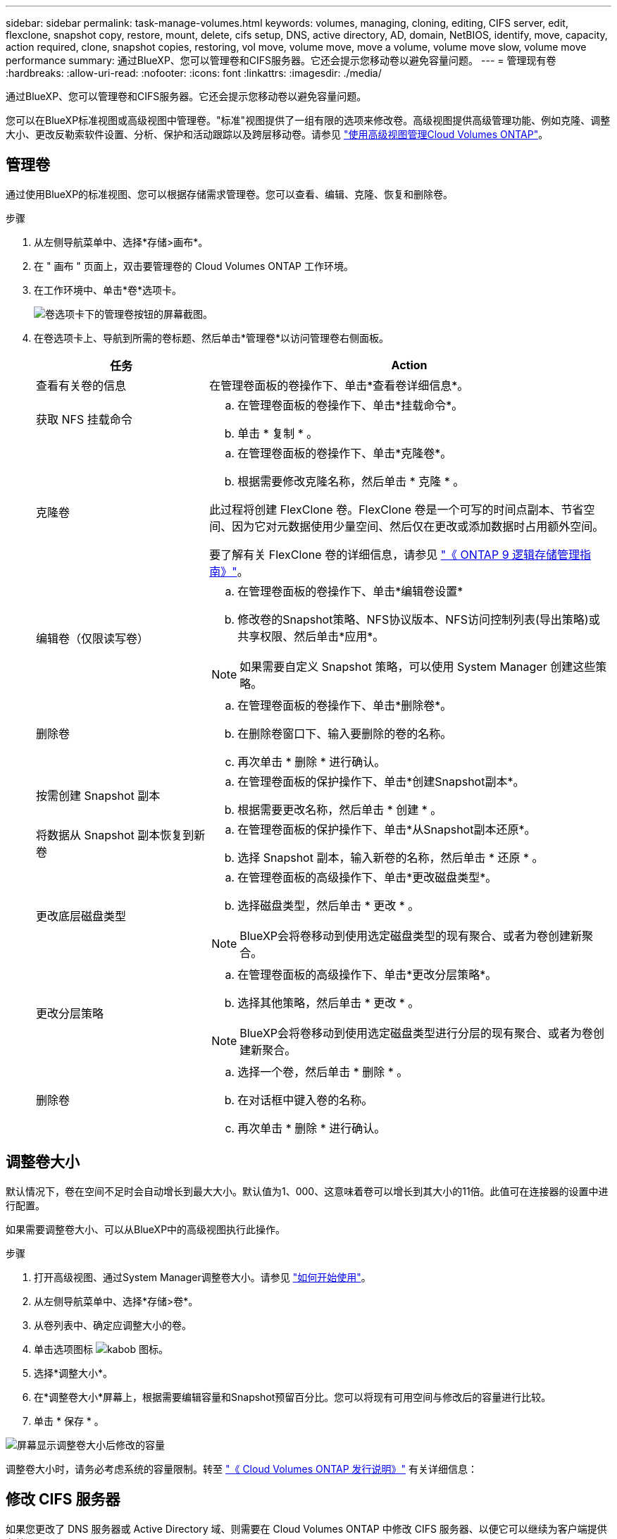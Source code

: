 ---
sidebar: sidebar 
permalink: task-manage-volumes.html 
keywords: volumes, managing, cloning, editing, CIFS server, edit, flexclone, snapshot copy, restore, mount, delete, cifs setup, DNS, active directory, AD, domain, NetBIOS, identify, move, capacity, action required, clone, snapshot copies, restoring, vol move, volume move, move a volume, volume move slow, volume move performance 
summary: 通过BlueXP、您可以管理卷和CIFS服务器。它还会提示您移动卷以避免容量问题。 
---
= 管理现有卷
:hardbreaks:
:allow-uri-read: 
:nofooter: 
:icons: font
:linkattrs: 
:imagesdir: ./media/


[role="lead"]
通过BlueXP、您可以管理卷和CIFS服务器。它还会提示您移动卷以避免容量问题。

您可以在BlueXP标准视图或高级视图中管理卷。"标准"视图提供了一组有限的选项来修改卷。高级视图提供高级管理功能、例如克隆、调整大小、更改反勒索软件设置、分析、保护和活动跟踪以及跨层移动卷。请参见 link:task-administer-advanced-view.html["使用高级视图管理Cloud Volumes ONTAP"]。



== 管理卷

通过使用BlueXP的标准视图、您可以根据存储需求管理卷。您可以查看、编辑、克隆、恢复和删除卷。

.步骤
. 从左侧导航菜单中、选择*存储>画布*。
. 在 " 画布 " 页面上，双击要管理卷的 Cloud Volumes ONTAP 工作环境。
. 在工作环境中、单击*卷*选项卡。
+
image:screenshot_manage_vol_button.png["卷选项卡下的管理卷按钮的屏幕截图。"]

. 在卷选项卡上、导航到所需的卷标题、然后单击*管理卷*以访问管理卷右侧面板。
+
[cols="30,70"]
|===
| 任务 | Action 


| 查看有关卷的信息 | 在管理卷面板的卷操作下、单击*查看卷详细信息*。 


| 获取 NFS 挂载命令  a| 
.. 在管理卷面板的卷操作下、单击*挂载命令*。
.. 单击 * 复制 * 。




| 克隆卷  a| 
.. 在管理卷面板的卷操作下、单击*克隆卷*。
.. 根据需要修改克隆名称，然后单击 * 克隆 * 。


此过程将创建 FlexClone 卷。FlexClone 卷是一个可写的时间点副本、节省空间、因为它对元数据使用少量空间、然后仅在更改或添加数据时占用额外空间。

要了解有关 FlexClone 卷的详细信息，请参见 http://docs.netapp.com/ontap-9/topic/com.netapp.doc.dot-cm-vsmg/home.html["《 ONTAP 9 逻辑存储管理指南》"^]。



| 编辑卷（仅限读写卷）  a| 
.. 在管理卷面板的卷操作下、单击*编辑卷设置*
.. 修改卷的Snapshot策略、NFS协议版本、NFS访问控制列表(导出策略)或共享权限、然后单击*应用*。



NOTE: 如果需要自定义 Snapshot 策略，可以使用 System Manager 创建这些策略。



| 删除卷  a| 
.. 在管理卷面板的卷操作下、单击*删除卷*。
.. 在删除卷窗口下、输入要删除的卷的名称。
.. 再次单击 * 删除 * 进行确认。




| 按需创建 Snapshot 副本  a| 
.. 在管理卷面板的保护操作下、单击*创建Snapshot副本*。
.. 根据需要更改名称，然后单击 * 创建 * 。




| 将数据从 Snapshot 副本恢复到新卷  a| 
.. 在管理卷面板的保护操作下、单击*从Snapshot副本还原*。
.. 选择 Snapshot 副本，输入新卷的名称，然后单击 * 还原 * 。




| 更改底层磁盘类型  a| 
.. 在管理卷面板的高级操作下、单击*更改磁盘类型*。
.. 选择磁盘类型，然后单击 * 更改 * 。



NOTE: BlueXP会将卷移动到使用选定磁盘类型的现有聚合、或者为卷创建新聚合。



| 更改分层策略  a| 
.. 在管理卷面板的高级操作下、单击*更改分层策略*。
.. 选择其他策略，然后单击 * 更改 * 。



NOTE: BlueXP会将卷移动到使用选定磁盘类型进行分层的现有聚合、或者为卷创建新聚合。



| 删除卷  a| 
.. 选择一个卷，然后单击 * 删除 * 。
.. 在对话框中键入卷的名称。
.. 再次单击 * 删除 * 进行确认。


|===




== 调整卷大小

默认情况下，卷在空间不足时会自动增长到最大大小。默认值为1、000、这意味着卷可以增长到其大小的11倍。此值可在连接器的设置中进行配置。

如果需要调整卷大小、可以从BlueXP中的高级视图执行此操作。

.步骤
. 打开高级视图、通过System Manager调整卷大小。请参见 link:task-administer-advanced-view.html#how-to-get-started["如何开始使用"]。
. 从左侧导航菜单中、选择*存储>卷*。
. 从卷列表中、确定应调整大小的卷。
. 单击选项图标 image:screenshot_gallery_options.gif["kabob 图标"]。
. 选择*调整大小*。
. 在*调整卷大小*屏幕上，根据需要编辑容量和Snapshot预留百分比。您可以将现有可用空间与修改后的容量进行比较。
. 单击 * 保存 * 。


image:screenshot-resize-volume.png["屏幕显示调整卷大小后修改的容量"]

调整卷大小时，请务必考虑系统的容量限制。转至 https://docs.netapp.com/us-en/cloud-volumes-ontap-relnotes/index.html["《 Cloud Volumes ONTAP 发行说明》"^] 有关详细信息：



== 修改 CIFS 服务器

如果您更改了 DNS 服务器或 Active Directory 域、则需要在 Cloud Volumes ONTAP 中修改 CIFS 服务器、以便它可以继续为客户端提供存储。

.步骤
. 从工作环境的概述选项卡中、单击右侧面板下的功能选项卡。
. 在CIFS设置字段下、单击*铅笔图标*以显示CIFS设置窗口。
. 指定 CIFS 服务器的设置：
+
[cols="30,70"]
|===
| 任务 | Action 


| 选择Storage VM (SVM) | 选择Cloud Volume ONTAP Storage Virtual Machine (SVM)可显示其已配置的CIFS信息。 


| 要加入的 Active Directory 域 | 您希望 CIFS 服务器加入的 Active Directory （ AD ）域的 FQDN 。 


| 授权加入域的凭据 | 具有足够权限将计算机添加到 AD 域中指定组织单位 (OU) 的 Windows 帐户的名称和密码。 


| DNS 主 IP 地址和次 IP 地址 | 为 CIFS 服务器提供名称解析的 DNS 服务器的 IP 地址。列出的 DNS 服务器必须包含为 CIFS 服务器将加入的域定位 Active Directory LDAP 服务器和域控制器所需的服务位置记录（服务位置记录）。ifdef：：gcp]]如果您正在配置Google Managed Active Directory、则默认情况下可以使用169.254.169.254 IP地址访问AD。字节名称：：：gcp[] 


| DNS 域 | Cloud Volumes ONTAP Storage Virtual Machine （ SVM ）的 DNS 域。在大多数情况下，域与 AD 域相同。 


| CIFS server NetBIOS name | 在 AD 域中唯一的 CIFS 服务器名称。 


| 组织单位  a| 
AD 域中要与 CIFS 服务器关联的组织单元。默认值为 cn = computers 。

ifdef::aws[]

** 要将 AWS 托管 Microsoft AD 配置为 Cloud Volumes ONTAP 的 AD 服务器，请在此字段中输入 * OU=Computers ， OU=corp* 。


endif::aws[]

ifdef::azure[]

** 要将 Azure AD 域服务配置为 Cloud Volumes ONTAP 的 AD 服务器，请在此字段中输入 * OU=AADDC Computers * 或 * OU=AADDC Users* 。link:https://docs.microsoft.com/en-us/azure/active-directory-domain-services/create-ou["Azure 文档：在 Azure AD 域服务托管域中创建组织单位（ OU ）"^]


endif::azure[]

ifdef::gcp[]

** 要将 Google Managed Microsoft AD 配置为 Cloud Volumes ONTAP 的 AD 服务器，请在此字段中输入 * OU=Computers ， OU=Cloud* 。link:https://cloud.google.com/managed-microsoft-ad/docs/manage-active-directory-objects#organizational_units["Google Cloud 文档： Google Managed Microsoft AD 中的组织单位"^]


endif::gcp[]

|===
. 单击*设置*。


.结果
Cloud Volumes ONTAP 会根据更改更新 CIFS 服务器。



== 移动卷

移动卷以提高容量利用率，提高性能并满足服务级别协议的要求。

您可以在 System Manager 中移动卷，方法是选择卷和目标聚合，启动卷移动操作，并可选择监控卷移动作业。使用 System Manager 时，卷移动操作会自动完成。

.步骤
. 使用 System Manager 或 CLI 将卷移动到聚合。
+
在大多数情况下，您可以使用 System Manager 移动卷。

+
有关说明，请参见 link:http://docs.netapp.com/ontap-9/topic/com.netapp.doc.exp-vol-move/home.html["《 ONTAP 9 卷移动快速指南》"^]。





== 当BlueXP显示Action Required消息时移动卷

BlueXP可能会显示一条"需要操作"消息、指出移动卷对于避免容量问题是必要的、但您需要自行更正问题描述。如果发生这种情况，您需要确定如何更正问题、然后移动一个或多个卷。


TIP: 当聚合已达到90%的已用容量时、BlueXP会显示这些"需要执行操作"消息。如果启用了数据分层，则在聚合已达到 80% 已用容量时会显示消息。默认情况下，为数据分层预留 10% 的可用空间。 link:task-tiering.html#changing-the-free-space-ratio-for-data-tiering["详细了解数据分层的可用空间比率"^]。

.步骤
. <<确定如何更正容量问题>>。
. 根据您的分析、移动卷以避免容量问题：
+
** <<将卷移动到另一个系统以避免容量问题>>。
** <<将卷移动到另一个聚合以避免容量问题>>。






=== 确定如何更正容量问题

如果BlueXP无法提供移动卷以避免容量问题的建议、您必须确定需要移动的卷、以及是否应将其移动到同一系统上的另一个聚合或另一个系统。

.步骤
. 查看“ Action Required ”（需要操作）消息中的高级信息以确定已达到其容量限制的聚合。
+
例如，高级信息应显示类似于以下内容的内容：聚合 aggr1 已达到其容量限制。

. 确定要从聚合中移出的一个或多个卷：
+
.. 在工作环境中、单击*聚合选项卡*。
.. 导航到所需的聚合图块、然后单击*。 (省略号图标)>查看聚合详细信息*。
.. 在聚合详细信息屏幕的概述选项卡下、查看每个卷的大小、然后选择一个或多个卷以从聚合中移出。
+
您应该选择足够大的卷来释放聚合中的空间、以便将来避免出现额外的容量问题。

+
image::screenshot_aggr_volume_overview.png[屏幕截图：总体卷概述]



. 如果系统未达到磁盘限制、则应将卷移动到同一系统上的现有聚合或新聚合。
+
有关详细信息，请参见 <<move-volumes-aggregate-capacity,将卷移动到另一个聚合以避免容量问题>>。

. 如果系统已达到磁盘限制，请执行以下任一操作：
+
.. 删除所有未使用的卷。
.. 重新排列卷以释放聚合上的空间。
+
有关详细信息，请参见 <<move-volumes-aggregate-capacity,将卷移动到另一个聚合以避免容量问题>>。

.. 将两个或多个卷移动到另一个具有空间的系统。
+
有关详细信息，请参见 <<move-volumes-aggregate-capacity,将卷移动到另一个聚合以避免容量问题>>。







=== 将卷移动到另一个系统以避免容量问题

您可以将一个或多个卷移动到另一个 Cloud Volumes ONTAP 系统以避免容量问题。如果系统达到其磁盘限制，则可能需要执行此操作。

.关于此任务
您可以按照此任务中的步骤更正以下需要执行的操作消息：

[]
====
要避免容量问题、必须移动卷；但是、BlueXP无法为您执行此操作、因为系统已达到磁盘限制。

====
.步骤
. 确定具有可用容量的 Cloud Volumes ONTAP 系统或部署新系统。
. 将源工作环境拖放到目标工作环境中以执行卷的一次性数据复制。
+
有关详细信息，请参见 link:https://docs.netapp.com/us-en/bluexp-replication/task-replicating-data.html["在系统之间复制数据"^]。

. 转到复制状态页，然后中断 SnapMirror 关系、将复制的卷从数据保护卷转换为读 / 写卷。
+
有关详细信息，请参见 link:https://docs.netapp.com/us-en/bluexp-replication/task-replicating-data.html#managing-data-replication-schedules-and-relationships["管理数据复制计划和关系"^]。

. 配置卷以进行数据访问。
+
有关为数据访问配置目标卷的信息，请参见 link:http://docs.netapp.com/ontap-9/topic/com.netapp.doc.exp-sm-ic-fr/home.html["《 ONTAP 9 卷灾难恢复快速指南》"^]。

. 删除原始卷。
+
有关详细信息，请参见 link:task-manage-volumes.html#manage-volumes["管理卷"]。





=== 将卷移动到另一个聚合以避免容量问题

您可以将一个或多个卷移动到另一个聚合中以避免容量问题。

.关于此任务
您可以按照此任务中的步骤更正以下需要执行的操作消息：

[]
====
要避免容量问题、必须移动两个或更多卷；但是、BlueXP无法为您执行此操作。

====
.步骤
. 验证现有聚合是否具有需要移动的卷的可用容量：
+
.. 在工作环境中、单击*聚合选项卡*。
.. 导航到所需的聚合图块、然后单击*。 (省略号图标)>查看聚合详细信息*。
.. 在聚合区块下、查看可用容量(已配置大小减去已用聚合容量)。
+
image::screenshot_aggr_capacity.png[屏幕截图：总容量]



. 如果需要，请将磁盘添加到现有聚合：
+
.. 选择聚合、然后单击*。 (省略号图标)>添加磁盘*。
.. 选择要添加的磁盘数，然后单击 * 添加 * 。


. 如果没有聚合可用容量，请创建新聚合。
+
有关详细信息，请参见 link:task-create-aggregates.html["创建聚合"^]。

. 使用 System Manager 或 CLI 将卷移动到聚合。
. 在大多数情况下，您可以使用 System Manager 移动卷。
+
有关说明，请参见 link:http://docs.netapp.com/ontap-9/topic/com.netapp.doc.exp-vol-move/home.html["《 ONTAP 9 卷移动快速指南》"^]。





== 卷移动速度可能较慢的原因

如果 Cloud Volumes ONTAP 满足以下任一条件，则移动卷所需时间可能会比预期长：

* 此卷为克隆卷。
* 卷是克隆的父卷。
* 源聚合或目标聚合具有一个吞吐量优化型 HDD （ st1 ）磁盘。
* 其中一个聚合对对象使用的命名方案较旧。两个聚合必须使用相同的名称格式。
+
如果在 9.4 版或更早版本中的聚合上启用了数据分层，则会使用较早的命名方案。

* 源聚合和目标聚合上的加密设置不匹配，或者正在重新设置密钥。
* 在卷移动时指定了 _-tiering-policy_ 选项以更改分层策略。
* 在卷移动时指定了 _-generate-destination-key_ 选项。




== 查看FlexGroup 卷

您可以直接通过BlueXP中的卷选项卡查看通过命令行界面或System Manager创建的FlexGroup 卷。与为FlexVol 卷提供的信息相同、BlueXP通过专用的卷图块提供有关已创建的跳蚤组卷的详细信息。在卷磁贴下、您可以通过图标的悬停文本来标识每个FlexGroup 卷组。此外、您还可以通过卷模式列在卷列表视图下标识FlexGroup 卷并对其进行排序。

image::screenshot_show_flexgroup_vol.png[屏幕截图显示了FlexGroup vol]


NOTE: 目前、您只能在BlueXP下查看现有FlexGroup 卷。在BlueXP中创建FlexGroup 卷的功能不可用、但计划在未来版本中使用。
